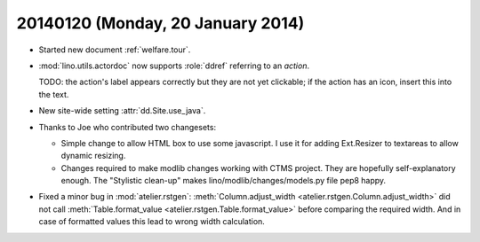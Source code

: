 ==================================
20140120 (Monday, 20 January 2014)
==================================

- Started new document :ref:`welfare.tour`.

- :mod:`lino.utils.actordoc` now supports :role:`ddref` referring to
  an *action*. 

  TODO: the action's label appears correctly but they are not yet
  clickable; if the action has an icon, insert this into the text.

- New site-wide setting :attr:`dd.Site.use_java`.

- Thanks to Joe who contributed two changesets:

  - Simple change to allow HTML box to use some javascript. I use it
    for adding Ext.Resizer to textareas to allow dynamic resizing.

  - Changes required to make modlib changes working with CTMS project.
    They are hopefully self-explanatory enough.  The "Stylistic
    clean-up" makes lino/modlib/changes/models.py file pep8 happy.


- Fixed a minor bug in :mod:`atelier.rstgen`: 
  :meth:`Column.adjust_width <atelier.rstgen.Column.adjust_width>`
  did not call 
  :meth:`Table.format_value <atelier.rstgen.Table.format_value>`
  before comparing the required width. And in case of formatted values
  this lead to wrong width calculation.
  
